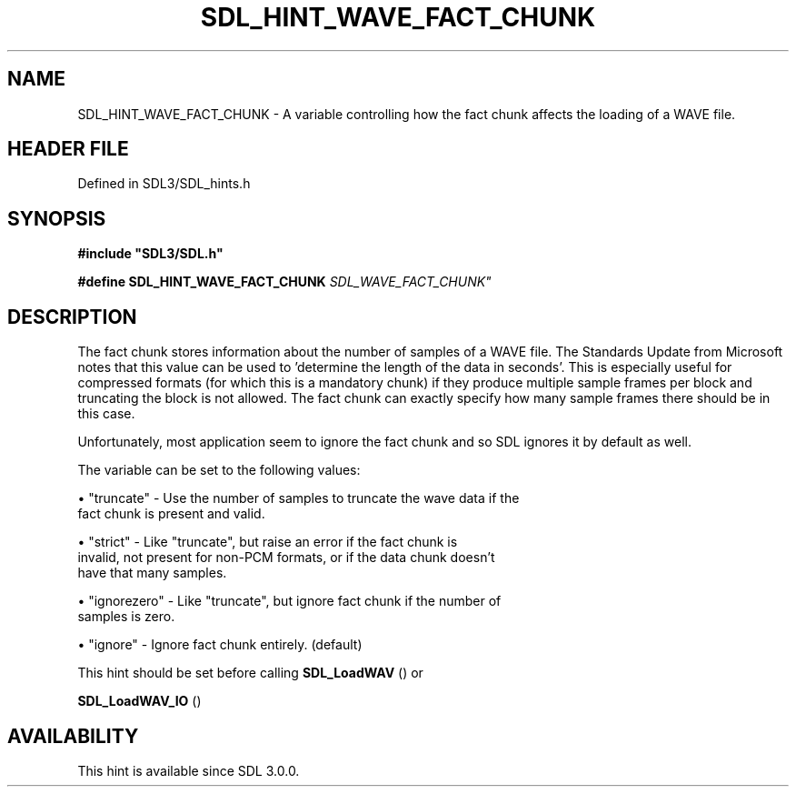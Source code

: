 .\" This manpage content is licensed under Creative Commons
.\"  Attribution 4.0 International (CC BY 4.0)
.\"   https://creativecommons.org/licenses/by/4.0/
.\" This manpage was generated from SDL's wiki page for SDL_HINT_WAVE_FACT_CHUNK:
.\"   https://wiki.libsdl.org/SDL_HINT_WAVE_FACT_CHUNK
.\" Generated with SDL/build-scripts/wikiheaders.pl
.\"  revision SDL-3.1.2-no-vcs
.\" Please report issues in this manpage's content at:
.\"   https://github.com/libsdl-org/sdlwiki/issues/new
.\" Please report issues in the generation of this manpage from the wiki at:
.\"   https://github.com/libsdl-org/SDL/issues/new?title=Misgenerated%20manpage%20for%20SDL_HINT_WAVE_FACT_CHUNK
.\" SDL can be found at https://libsdl.org/
.de URL
\$2 \(laURL: \$1 \(ra\$3
..
.if \n[.g] .mso www.tmac
.TH SDL_HINT_WAVE_FACT_CHUNK 3 "SDL 3.1.2" "Simple Directmedia Layer" "SDL3 FUNCTIONS"
.SH NAME
SDL_HINT_WAVE_FACT_CHUNK \- A variable controlling how the fact chunk affects the loading of a WAVE file\[char46]
.SH HEADER FILE
Defined in SDL3/SDL_hints\[char46]h

.SH SYNOPSIS
.nf
.B #include \(dqSDL3/SDL.h\(dq
.PP
.BI "#define SDL_HINT_WAVE_FACT_CHUNK   "SDL_WAVE_FACT_CHUNK"
.fi
.SH DESCRIPTION
The fact chunk stores information about the number of samples of a WAVE
file\[char46] The Standards Update from Microsoft notes that this value can be used
to 'determine the length of the data in seconds'\[char46] This is especially useful
for compressed formats (for which this is a mandatory chunk) if they
produce multiple sample frames per block and truncating the block is not
allowed\[char46] The fact chunk can exactly specify how many sample frames there
should be in this case\[char46]

Unfortunately, most application seem to ignore the fact chunk and so SDL
ignores it by default as well\[char46]

The variable can be set to the following values:


\(bu "truncate" - Use the number of samples to truncate the wave data if the
  fact chunk is present and valid\[char46]

\(bu "strict" - Like "truncate", but raise an error if the fact chunk is
  invalid, not present for non-PCM formats, or if the data chunk doesn't
  have that many samples\[char46]

\(bu "ignorezero" - Like "truncate", but ignore fact chunk if the number of
  samples is zero\[char46]

\(bu "ignore" - Ignore fact chunk entirely\[char46] (default)

This hint should be set before calling 
.BR SDL_LoadWAV
() or

.BR SDL_LoadWAV_IO
()

.SH AVAILABILITY
This hint is available since SDL 3\[char46]0\[char46]0\[char46]


